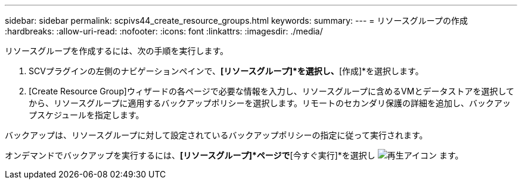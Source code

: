 ---
sidebar: sidebar 
permalink: scpivs44_create_resource_groups.html 
keywords:  
summary:  
---
= リソースグループの作成
:hardbreaks:
:allow-uri-read: 
:nofooter: 
:icons: font
:linkattrs: 
:imagesdir: ./media/


[role="lead"]
リソースグループを作成するには、次の手順を実行します。

. SCVプラグインの左側のナビゲーションペインで、*[リソースグループ]*を選択し、*[作成]*を選択します。
. [Create Resource Group]ウィザードの各ページで必要な情報を入力し、リソースグループに含めるVMとデータストアを選択してから、リソースグループに適用するバックアップポリシーを選択します。リモートのセカンダリ保護の詳細を追加し、バックアップスケジュールを指定します。


バックアップは、リソースグループに対して設定されているバックアップポリシーの指定に従って実行されます。

オンデマンドでバックアップを実行するには、*[リソースグループ]*ページで*[今すぐ実行]*を選択し image:scpivs44_image38.png["再生アイコン"] ます。
